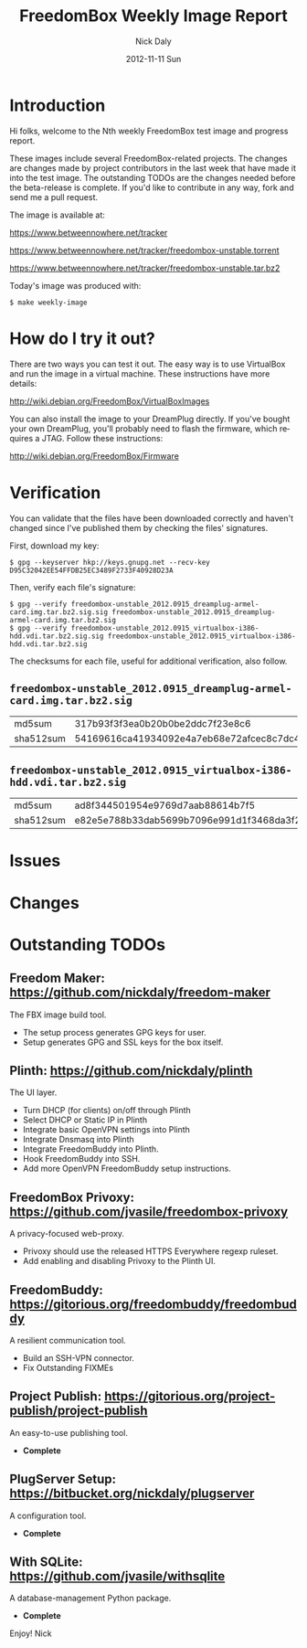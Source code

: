 # -*- mode: org; fill-column: 80; mode: auto-fill; -*-

#+TITLE:     FreedomBox Weekly Image Report
#+AUTHOR:    Nick Daly
#+EMAIL:     nick.m.daly@gmail.com
#+DATE:      2012-11-11 Sun
#+LANGUAGE:  en
#+EXPORT_SELECT_TAGS: export
#+EXPORT_EXCLUDE_TAGS: noexport

* Release Todos [0/7]                                              :noexport:
  SCHEDULED: <2012-09-16 Sun ++1w> DEADLINE: <2012-09-16 Sun ++1w>

** TODO Change the [[weekly_template.org::6][date]]

** TODO Change the [[Hi%20folks,%20welcome%20to%20the%20Nth%20weekly%20FreedomBox%20test%20image%20and][number]]

** TODO Recompile [[weekly_template.org::74][gpg-verify]]

** TODO Recompile [[weekly_template.org::88][checksums]]

** TODO List unresolved [[*Issues][issues]]

** TODO List new [[*Changes][changes]]

** TODO Update [[*Outstanding%20TODOs][outstanding TODOs]]

** TODO Export the thing to text.

* Introduction

  Hi folks, welcome to the Nth weekly FreedomBox test image and
  progress report.

  These images include several FreedomBox-related projects.  The
  changes are changes made by project contributors in the last week
  that have made it into the test image.  The outstanding TODOs are
  the changes needed before the beta-release is complete.  If you'd
  like to contribute in any way, fork and send me a pull request.

  The image is available at:

      https://www.betweennowhere.net/tracker

      https://www.betweennowhere.net/tracker/freedombox-unstable.torrent

      https://www.betweennowhere.net/tracker/freedombox-unstable.tar.bz2

  Today's image was produced with:

      : $ make weekly-image

* How do I try it out?

  There are two ways you can test it out.  The easy way is to use
  VirtualBox and run the image in a virtual machine.  These
  instructions have more details:

    http://wiki.debian.org/FreedomBox/VirtualBoxImages

  You can also install the image to your DreamPlug directly.  If
  you've bought your own DreamPlug, you'll probably need to flash the
  firmware, which requires a JTAG.  Follow these instructions:

    http://wiki.debian.org/FreedomBox/Firmware

* Verification

  You can validate that the files have been downloaded correctly and
  haven't changed since I've published them by checking the files'
  signatures.

  First, download my key:

: $ gpg --keyserver hkp://keys.gnupg.net --recv-key D95C32042EE54FFDB25EC3489F2733F40928D23A

  Then, verify each file's signature:

#+source: verify-files
#+headers: :results output
#+begin_src sh :exports none
ls -1 *sig
#+end_src
#+name: gpg-verify
#+begin_src python :results output :var files=verify-files :exports none
  for afile in files.splitlines():
      print ("$ gpg --verify {0}.sig {0}".format(afile))
#+end_src
#+results: gpg-verify
: $ gpg --verify freedombox-unstable_2012.0915_dreamplug-armel-card.img.tar.bz2.sig.sig freedombox-unstable_2012.0915_dreamplug-armel-card.img.tar.bz2.sig
: $ gpg --verify freedombox-unstable_2012.0915_virtualbox-i386-hdd.vdi.tar.bz2.sig.sig freedombox-unstable_2012.0915_virtualbox-i386-hdd.vdi.tar.bz2.sig

  The checksums for each file, useful for additional verification,
  also follow.
#+name: checksums
#+source: checksums
#+begin_src python :var files=verify-files :exports none
  import subprocess

  def get_sums(afile):
      data = list()

      for executable in ("md5sum", "sha512sum"):
          x = subprocess.Popen([executable, afile], stdout=subprocess.PIPE)
          x.wait()
          data.append(x.communicate()[0].split()[0])

      return data

  all_data = list()

  for file in files.splitlines():
      file = file.strip()
      if not file: continue
      all_data.append([file] + get_sums(file))

  return all_data
#+end_src

** ~freedombox-unstable_2012.0915_dreamplug-armel-card.img.tar.bz2.sig~

| md5sum    | 317b93f3f3ea0b20b0be2ddc7f23e8c6                                                                                                 |
| sha512sum | 54169616ca41934092e4a7eb68e72afcec8c7dc40d995802cfd18ceed4880c096fe76a541e790f8926244062ecb7b3c25e565b622704e26aad94cca05fbd6330 |

** ~freedombox-unstable_2012.0915_virtualbox-i386-hdd.vdi.tar.bz2.sig~

| md5sum    | ad8f344501954e9769d7aab88614b7f5                                                                                                 |
| sha512sum | e82e5e788b33dab5699b7096e991d1f3468da3f21304e522a4079168adad61702d6aaca6e768ed47292fb7e0016e29f618d29de6c98f61bdfcda27f71754fa10 |

* Issues


* Changes


* Outstanding TODOs

** Freedom Maker: https://github.com/nickdaly/freedom-maker

   The FBX image build tool.

   - The setup process generates GPG keys for user.
   - Setup generates GPG and SSL keys for the box itself.

** Plinth: https://github.com/nickdaly/plinth

   The UI layer.

   - Turn DHCP (for clients) on/off through Plinth
   - Select DHCP or Static IP in Plinth
   - Integrate basic OpenVPN settings into Plinth
   - Integrate Dnsmasq into Plinth
   - Integrate FreedomBuddy into Plinth.
   - Hook FreedomBuddy into SSH.
   - Add more OpenVPN FreedomBuddy setup instructions.

** FreedomBox Privoxy: https://github.com/jvasile/freedombox-privoxy

   A privacy-focused web-proxy.

   - Privoxy should use the released HTTPS Everywhere regexp ruleset.
   - Add enabling and disabling Privoxy to the Plinth UI.

** FreedomBuddy: https://gitorious.org/freedombuddy/freedombuddy

   A resilient communication tool.

   - Build an SSH-VPN connector.
   - Fix Outstanding FIXMEs

** Project Publish: https://gitorious.org/project-publish/project-publish

   An easy-to-use publishing tool.

   - *Complete*

** PlugServer Setup: https://bitbucket.org/nickdaly/plugserver

   A configuration tool.

   - *Complete*

** With SQLite: https://github.com/jvasile/withsqlite

   A database-management Python package.

   - *Complete*

Enjoy!
Nick
